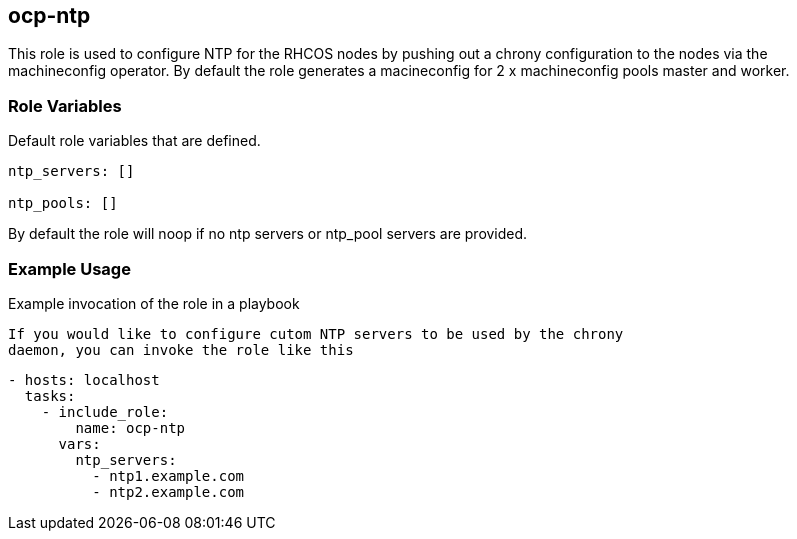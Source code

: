 == ocp-ntp
This role is used to configure NTP for the RHCOS nodes by pushing out a chrony
configuration to the nodes via the machineconfig operator. By default the role
generates a macineconfig for 2 x machineconfig pools master and worker.

=== Role Variables
Default role variables that are defined.

```
ntp_servers: []

ntp_pools: []

```
By default the role will noop if no ntp servers or ntp_pool servers are
provided.



=== Example Usage
Example invocation of the role in a playbook

[source,yaml]

If you would like to configure cutom NTP servers to be used by the chrony
daemon, you can invoke the role like this

[source,yaml]
----
- hosts: localhost
  tasks:
    - include_role:
        name: ocp-ntp
      vars:
        ntp_servers:
          - ntp1.example.com
          - ntp2.example.com
----
